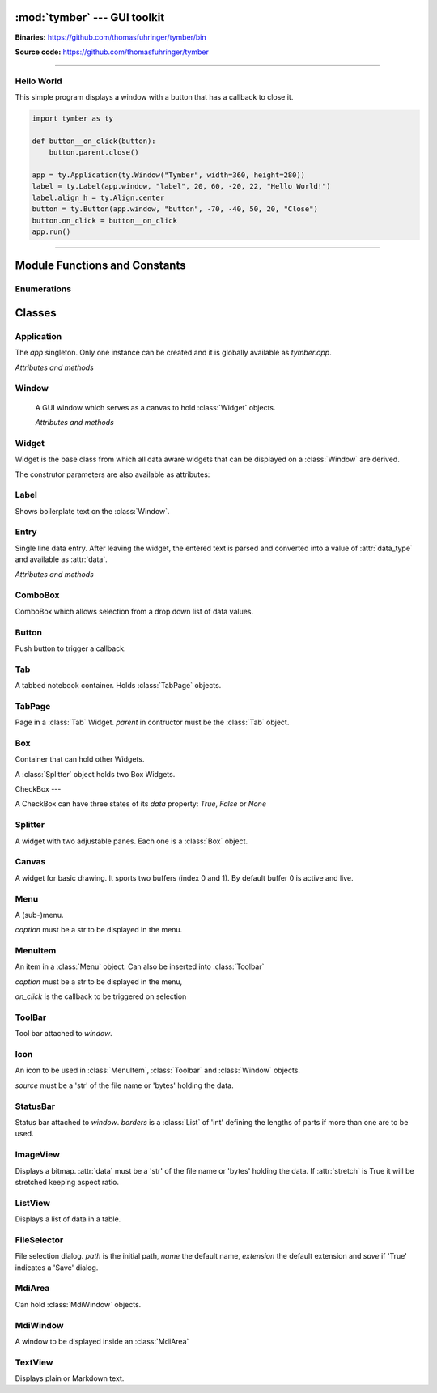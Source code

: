 :mod:`tymber` --- GUI toolkit
===================================

.. module:: tymber
   :synopsis: A GUI toolkit on Windows

.. sectionauthor:: Thomas Führinger
.. moduleauthor:: Thomas Führinger <thomasfuhringer@live.com>

**Binaries:** https://github.com/thomasfuhringer/tymber/bin

**Source code:** https://github.com/thomasfuhringer/tymber

--------------

Hello World
-----------

This simple program displays a window with a button that 
has a callback to close it.

.. code-block:: python

    import tymber as ty

    def button__on_click(button):
        button.parent.close()

    app = ty.Application(ty.Window("Tymber", width=360, height=280))
    label = ty.Label(app.window, "label", 20, 60, -20, 22, "Hello World!")
    label.align_h = ty.Align.center
    button = ty.Button(app.window, "button", -70, -40, 50, 20, "Close")
    button.on_click = button__on_click
    app.run()



--------------

.. _tymber-module-contents:

Module Functions and Constants
==============================

.. function:: message(message[, title])

    Shows a message box displaying the string *message*,
    using the string *title* as window title.


.. function:: set_setting(key1, key2, subkey, value)

    Stores the byte object *value* as a configuration setting.


.. function:: get_setting(key1, key2, subkey)

    Retrieves the object stored using *set_setting*.
    
.. function:: play_sound([filename])

    Plays the .wav file in *filename* or the default chime.
    
.. function:: joystick_status([stick_no])

    Gets the status of joystick *stick_no* and returns a tuple
    *(xpos, ypos, zpos, rpos, upos, button1, button2, button3, button4)*.
    

.. data:: app

    Singleton instance of Application class.
    
.. data:: default_coordinate

    Value to assign to :attr:`top` or :attr:`left` coordinate of :class:`Window` to show it 
    using MS Windows' default positioning.
    
.. data:: center

    Value to assign to :attr:`top` or :attr:`left` coordinate of :class:`Window` to show it centered.


.. data:: version_info

    The version number as a tuple of integers.


.. data:: copyright

    Copyright notice.


Enumerations
------------

.. data:: Align

    :class:`Enum` for alignment of text in widgets, possible values:
    *left, right, center, top, bottom, block*

.. data:: StockIcon

    :class:`Enum` icons included:
    *file_open, file_new, save, ok, no, window, find*

.. data:: Key

    :class:`Enum` keyboad keys:
    *enter, tab, escape, delete, space, left, right, up, down, f1*



.. _tymber-classes:

Classes
=======

.. _tymber-class-application:

Application
-----------

.. class:: Application(window)

    The `app` singleton. Only one instance can be created and it is globally available as `tymber.app`.

    *Attributes and methods*

    .. attribute:: window

        Main :class:`Window`

    .. method:: run()

        Call *run* on :attr:`window`.


.. _tymber-class-window:

Window
------

.. class:: Window([caption, left, top, width, height, visible])

    A GUI window which serves as a canvas to hold :class:`Widget` objects.

    *Attributes and methods*

    .. attribute:: caption

        A str to appear as the Windows's title.

    .. attribute:: left

        Distance from left edge of desktop, if negative from right.
        Default: *tymber.default_coordinate*

   .. attribute:: top

        Distance from top edge of desktop, if negative from bottom

   .. attribute:: width

        Width or, if zero or negative, distance of right edge from right edge
        of desktop

   .. attribute:: height

        Height or, if zero or negative, distance of bottom edge from bottom edge of desktop

    .. attribute:: visible

        By default :const:`True`.
        

    .. attribute:: children

        A :class:`Dict` of Widgets contained.

    .. attribute:: position

        A tuple with the *(x, y)* position of the widget on the screen.

    .. attribute:: size

        A tuple with the *(width, height)* of the widget on the screen.

    .. attribute:: icon

        :class:`Icon`
        
    .. attribute:: tool_bar

        :class:`ToolBar`  
        
    .. attribute:: status_bar

        :class:`StatusBar`

    .. attribute:: before_close

        Callback. If it returns *False* the window will stay open.
        
    .. attribute:: on_close

        Callback when closing.
        
    .. attribute:: focus

        Widget holding the focus.
        
    .. attribute:: on_focus_change

        Callback when focus was moved to new widget.
        
   .. attribute:: min_width

      Minimum width
      
   .. attribute:: min_height

      Minimum height

    .. method:: run()

        Show as dialog (modal).

    .. method:: close()

        Hide the window and, if run modal, return from *run*.
        (Does not destroy it).

    .. method:: set_timer(callback[, interval, wait])

        Sets a timer to fire after *wait* seconds every *interval* seconds.

    .. method:: del_timer()

        Deletes the timer.

    .. method:: key_pressed(key)

        Returns True if *key* is pressed.
        

.. _tymber-class-widget:

Widget
------

.. class:: Widget(parent, key[, left, top, width, height, caption, data_type, format, visible])

   Widget is the base class from which all data aware widgets that
   can be displayed on a :class:`Window` are derived.

   The construtor parameters are also available as attributes:

   .. attribute:: parent

      Can be a :class:`Window`, :class:`MdiWindow` or :class:`Widget` that holds the widget.

   .. attribute:: key

      The string that is used to reference the widget in the parent's `children` dict.

   .. attribute:: left

      Distance from left edge of parent, if negative from right.

   .. attribute:: top

      Distance from top edge of parent, if negative from bottom

   .. attribute:: width

      Width or, if zero or negative, distance of right edge from right edge
      of parent

   .. attribute:: height

      Height or, if zero or negative, distance of bottom edge from bottom edge
      of parent

   .. attribute:: caption

      Text used e.g. for :class:`Label` or :class:`Entry`


   .. attribute:: data_type

      The Python data type the widget can hold.


   .. attribute:: format

      The Python format string in the :meth:`str.format()` syntax that is used
      to render the data.

   .. attribute:: visible

      By default :const:`True`

   .. attribute:: enabled

      If :const:`False` widget is grayed.


.. _tymber-class-label:

Label
-----

.. class:: Label

    Shows boilerplate text on the :class:`Window`.

    .. attribute:: align_h

        :class:`Enum` Align of horizontal text alignment.

    .. attribute:: align_v

        :class:`Enum` Align of vertical text alignment.

    .. attribute:: text_color

        A tuple of RGB integers.


.. _tymber-class-entry:

Entry
-----

.. class:: Entry

    Single line data entry. After leaving the widget, the entered text is parsed and converted
    into a value of :attr:`data_type` and available as :attr:`data`.

    *Attributes and methods*

    .. attribute:: data

        The value the Entry holds.

    .. attribute:: read_only

        Editing not possible.

    .. attribute:: password

        Characters are not legible.

    .. attribute:: input_data

        The currently entered input converted to the Entry's data type,
        but not yet committed to :attr:`data`,
        for validation purposes.

    .. attribute:: input_string

        The currently entered input string,
        but not yet committed to :attr:`data`,
        for validation purposes.

    .. attribute:: align_horiz

        Horizontal alignment. By default tymber.Align.left for data type str and
        tymber.Align.right for numeric data types

    .. attribute:: on_key

        Callback when key is pressed

    .. attribute:: on_leave

        Callback, return True if ready for focus to move on.

    .. attribute:: multiline

        Accomodate multiple lines.


.. _tymber-class-combobox:

ComboBox
--------

.. class:: ComboBox

    ComboBox which allows selection from a drop down list of data values.


    .. method:: append(value[, key])

        Appends o tuple of (*value*, *key*) to the list of available items.
        *key* is displayed in the widget, *value* returned as
        :attr:`data`
        If *key* is not given, *value* will be assumed.


.. _tymber-class-button:

Button
------

.. class:: Button

    Push button to trigger a callback.

    .. attribute:: on_click

        If a callable is assigned here it is called when the button is
        clicked.


.. _tymber-class-tab:

Tab
---

.. class:: Tab

    A tabbed notebook container.
    Holds :class:`TabPage` objects.


.. _tymber-class-tab-page:

TabPage
-------

.. class:: TabPage(parent)

    Page in a :class:`Tab` Widget.
    *parent* in contructor must be the :class:`Tab` object.


.. _tymber-class-box:

Box
---

.. class:: Box

    Container that can hold other Widgets.

    A :class:`Splitter` object holds two Box Widgets.

    .. attribute:: children

        A :class:`Dict` of Widgets contained.


.. _tymber-class-check-box:

CheckBox
---

.. class:: CheckBox

    A CheckBox can have three states of its `data` property: `True`, `False` or `None`

    .. attribute:: on_click

        If a callable is assigned here it is called when the button is
        clicked.


.. _tymber-class-splitter:

Splitter
--------

.. class:: Splitter

    A widget with two adjustable panes. Each one is a
    :class:`Box` object.

    .. attribute:: box1

        :class:`Box` object on the left or top.

    .. attribute:: box2

        :class:`Box` object on the right or bottom.

    .. attribute:: vertical

        If :const:`True` panes are arranged top/bottom.

    .. attribute:: position

        Position of the separator, if negative from left or bottom

    .. attribute:: spacing

        Width of the separator


.. _tymber-class-canvas:

Canvas
--------

.. class:: Canvas

    A widget for basic drawing. It sports two buffers (index 0 and 1). 
    By default buffer 0 is active and live.


    .. method:: set_pen([red, green, blue, alpha, width])

        Color and thickness to be used for drawing and filling.
        Default: (0, 0, 0, 255, 1)


    .. method:: point(x, y)

        Draws a point at the given coordinates.


    .. method:: line(x1, y1, x2, y2)

        Draws a line from *x1*, *y1* to *x2*, *y2*


    .. method:: rectangle(x, y, width, height[, fill])

        Draws a rectangle. 


    .. method:: polygon(points[, fill])

        Draws a polygon from list of [x,y] coordinates in *points*. 


    .. method:: ellipse(x, y, width, height[, fill])

        Draws an ellipse.


    .. method:: text(x, y, x2, y2, string)

        Writes *string* into the given rectangle.


    .. method:: image(x, y, data[, width, height])

        Puts an image at the given position. If width or height is given, the image will be scaled retaining aspect ratio.
        data is to be either a 'str' holding file name or 'bytes' holding the data in memory.
        

    .. method:: resize_buffer([index, width, height, x, y])

        Changes the size of the buffer. If *index* is not given active_buffer will be used. 
        If *width* and *height* are not given the canvas' are applied.
        If given the current content will be moved to *x* and *y*.
        

    .. method:: copy_buffer(index1, index1)

        Copy the content of buffer 1 to 2.
        

    .. method:: clear_buffer([index])

        Clears the buffer. If index is not given, the active_buffer will be used.
        

    .. method:: renew_buffer([index, width, height])

        Creates a new buffer. If index is not given active_buffer will be used. 
        If width and height are not given the canvas' are applied.
        
        
    .. method:: refresh()

        Triggers the paint process.
        

    .. attribute:: on_resize

        Callback when the widget gets resized.
        Parameters: widget
        

    .. attribute:: active_buffer

        Index of the buffer to be used for drawing operations. Default: 0
        

    .. attribute:: live_buffer

        Index of the buffer to be displayed when the OS refreshes the screen. Default: 0
        

    .. attribute:: on_mouse_move

        Callback when the mouse is moved.
        Parameters: widget, x, y
        

    .. attribute:: on_mouse_wheel

        Callback when the left mouse wheel was turned.
        Parameters: widget, delta, x, y
        

    .. attribute:: on_l_button_down

        Callback when the left mouse button is pressed.
        Parameters: widget, x, y
        

    .. attribute:: on_l_button_up

        Callback when the left mouse button is released.
        Parameters: widget, x, y
        

    .. attribute:: anti_alias

        Drawing operations should be done in a callback which is assigned here.


.. _tymber-class-menu:

Menu
--------

.. class:: Menu(parent, key, caption[, icon])

    A (sub-)menu.

    *caption* must be a str to be displayed in the menu.

    .. attribute:: children

        A :class:`Dict` of Widgets contained.
        
    .. method:: append_separator()


.. _tymber-class-menu-item:

MenuItem
--------

.. class:: MenuItem(parent, key, caption, on_click[, icon])

    An item in a :class:`Menu` object.
    Can also be inserted into :class:`Toolbar`

    *caption* must be a str to be displayed in the menu,

    *on_click* is the callback to be triggered on selection

    .. attribute:: enabled

        If False the MenuItem is grayed.    


.. _tymber-class-tool-bar:

ToolBar
--------

.. class:: ToolBar(window)

    Tool bar attached to *window*.

    .. attribute:: children

        A :class:`Dict` of items contained.

    .. method:: append_item(item)

        *item* must be a :class:`MenuItem`

    .. method:: append_separator()
    
        Adds a separator line

    .. method:: set_enabled(item, enabled)

        *item* must be a :class:`MenuItem`. If *enabled* is False the button is grayed.
      
        
        
.. _tymber-class-icon:

Icon
--------

.. class:: Icon(source)

    An icon to be used in :class:`MenuItem`, :class:`Toolbar` and :class:`Window` objects.

    *source* must be a 'str' of the file name or 'bytes' holding the data.
    
    

.. _tymber-class-status-bar:

StatusBar
---------

.. class:: StatusBar(window[, borders])

    Status bar attached to *window*. *borders* is a :class:`List` of 'int' defining the lengths of parts if more than one are to be used.

    .. method:: set_text(text[, part])

        *part* is an int.

    .. method:: set_text(part)
    
    

.. _tymber-class-image-view:

ImageView
---------

.. class:: ImageView()

    Displays a bitmap.
    :attr:`data` must be a 'str' of the file name or 'bytes' holding the data.
    If :attr:`stretch` is True it will be stretched keeping aspect ratio.
    

.. _tymber-class-list-view:

ListView
--------

.. class:: ListView()

    Displays a list of data in a table.


    .. attribute:: data

        List that holds the data
        
    .. attribute:: columns

        List of Lists that define the columns.
        Format: [caption, data_type, width, data_format] if *width* is *None* the the column is hidden.
        
    .. attribute:: row

        Index of row currently selected, or *None*.

    .. attribute:: on_selection_changed

        Callback when a row was selected.
        Parameters: widget

    .. attribute:: on_double_click

        Callback when a row was double clicked.
        Parameters: widget, index


    .. method:: add_row(data[, index])

        Adds a row with *data* after *index* . If *index* is not given :attr:`row` will be used. 
        In case :attr:`row` is *None* the new row will be appended.
        
    .. method:: update_row(data[, index])

        Replaces the row with *data*. If *index* is not given :attr:`row` will be used.
        
    .. method:: delete_row(index)

        Removes the row at *index*. 
        
        
.. _tymber-class-file-selector:

FileSelector
------------

.. class:: FileSelector( caption[, path, name, extension, save])

    File selection dialog. *path* is the initial path, *name* the default name, *extension* the default extension and *save* if 'True' indicates a 'Save' dialog.
    
    .. method:: run()

        Show it modal. Returns the file name if selected or None.
        
        
.. _tymber-class-mdi-area:

MdiArea
--------

.. class:: MdiArea()

    Can hold :class:`MdiWindow` objects.
    
    .. method:: tile()

        Arrange child windows in tile format.
        
    .. attribute:: active_child

        Child window that has the focus
        
    .. attribute:: on_activated

        Callback when new child was activated
        
    .. attribute:: maximized

        Child windows are shown maximized        
        
    .. attribute:: menu

        Menu to hold windows
    
    
.. _tymber-class-mdi-window:

MdiWindow
---------

.. class:: MdiWindow()

    A window to be displayed inside an :class:`MdiArea`
        
    .. attribute:: parent

        MdiArea that holds the MdiWindow      

    .. method:: close()

        Remove the window from the parent's *children* collection (and consequently destroy it).


.. _tymber-class-text-view:

TextView
---------

.. class:: TextView()

    Displays plain or Markdown text.
	
    .. attribute:: on_click_link

        If a callable is assigned here it is called when a hyperlink is clicked is
        clicked.
		
		
    .. attribute:: data

        Assign either a string of text to be rendered or a tuple (text, directory) to render Markdown.